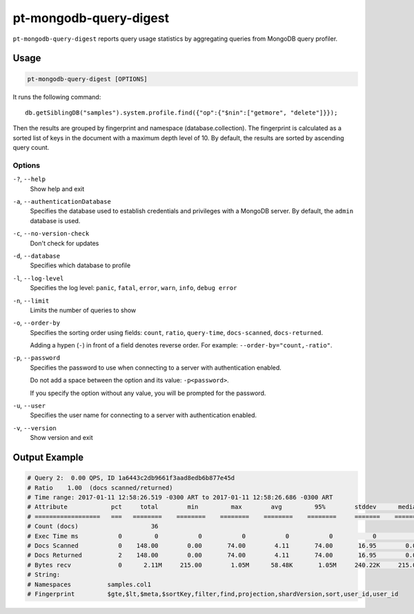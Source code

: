 .. _pt-mongodb-query-digest:

=======================
pt-mongodb-query-digest
=======================

``pt-mongodb-query-digest`` reports query usage statistics
by aggregating queries from MongoDB query profiler.

Usage
=====

.. code-block:: bash

   pt-mongodb-query-digest [OPTIONS]

It runs the following command::

 db.getSiblingDB("samples").system.profile.find({"op":{"$nin":["getmore", "delete"]}});

Then the results are grouped by fingerprint and namespace
(database.collection).
The fingerprint is calculated as a sorted list of keys in the document
with a maximum depth level of 10.
By default, the results are sorted by ascending query count.

Options
-------

``-?``, ``--help``
  Show help and exit

``-a``, ``--authenticationDatabase``
  Specifies the database used to establish credentials and privileges
  with a MongoDB server.
  By default, the ``admin`` database is used.

``-c``, ``--no-version-check``
  Don't check for updates

``-d``, ``--database``
  Specifies which database to profile

``-l``, ``--log-level``
  Specifies the log level:
  ``panic``, ``fatal``, ``error``, ``warn``, ``info``, ``debug error``

``-n``, ``--limit``
  Limits the number of queries to show

``-o``, ``--order-by``
  Specifies the sorting order using fields:
  ``count``, ``ratio``, ``query-time``, ``docs-scanned``, ``docs-returned``.

  Adding a hypen (``-``) in front of a field denotes reverse order.
  For example: ``--order-by="count,-ratio"``.

``-p``, ``--password``
  Specifies the password to use when connecting to a server
  with authentication enabled.

  Do not add a space between the option and its value: ``-p<password>``.

  If you specify the option without any value,
  you will be prompted for the password.

``-u``, ``--user``
  Specifies the user name for connecting to a server
  with authentication enabled.

``-v``, ``--version``
  Show version and exit

Output Example
==============

.. code-block:: none

   # Query 2:  0.00 QPS, ID 1a6443c2db9661f3aad8edb6b877e45d
   # Ratio    1.00  (docs scanned/returned)
   # Time range: 2017-01-11 12:58:26.519 -0300 ART to 2017-01-11 12:58:26.686 -0300 ART
   # Attribute            pct     total        min         max        avg         95%        stddev      median
   # ==================   ===   ========    ========    ========    ========    ========     =======    ========
   # Count (docs)                    36 
   # Exec Time ms           0         0           0           0           0           0           0           0 
   # Docs Scanned           0    148.00        0.00       74.00        4.11       74.00       16.95        0.00 
   # Docs Returned          2    148.00        0.00       74.00        4.11       74.00       16.95        0.00 
   # Bytes recv             0      2.11M     215.00        1.05M      58.48K       1.05M     240.22K     215.00 
   # String:
   # Namespaces          samples.col1
   # Fingerprint         $gte,$lt,$meta,$sortKey,filter,find,projection,shardVersion,sort,user_id,user_id


